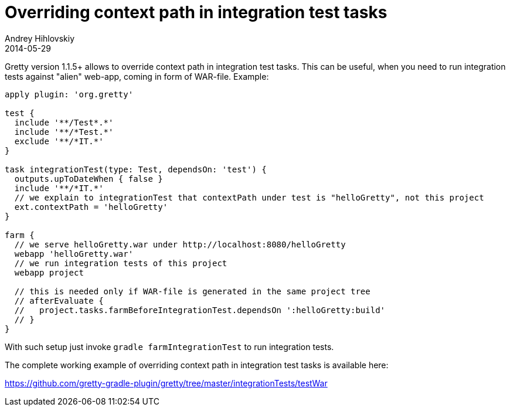 = Overriding context path in integration test tasks
Andrey Hihlovskiy
2014-05-29
:sectanchors:
:jbake-type: page
:jbake-status: published

Gretty version 1.1.5+ allows to override context path in integration test tasks. This can be useful, when you need to run integration tests 
against "alien" web-app, coming in form of WAR-file. Example:

[source,groovy]
----
apply plugin: 'org.gretty'

test {
  include '**/Test*.*'
  include '**/*Test.*'
  exclude '**/*IT.*'
}

task integrationTest(type: Test, dependsOn: 'test') {
  outputs.upToDateWhen { false }
  include '**/*IT.*'
  // we explain to integrationTest that contextPath under test is "helloGretty", not this project
  ext.contextPath = 'helloGretty'
}

farm {
  // we serve helloGretty.war under http://localhost:8080/helloGretty
  webapp 'helloGretty.war'
  // we run integration tests of this project
  webapp project
  
  // this is needed only if WAR-file is generated in the same project tree
  // afterEvaluate {
  //   project.tasks.farmBeforeIntegrationTest.dependsOn ':helloGretty:build'
  // }
}
----

With such setup just invoke `gradle farmIntegrationTest` to run integration tests.

The complete working example of overriding context path in integration test tasks is available here:

https://github.com/gretty-gradle-plugin/gretty/tree/master/integrationTests/testWar
